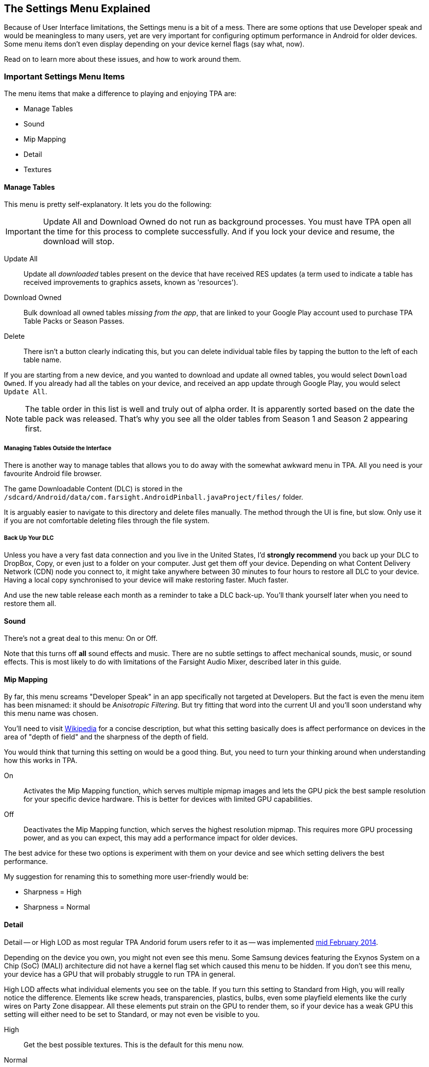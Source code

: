 [[Settings_Menu]]
== The Settings Menu Explained

Because of User Interface limitations, the Settings menu is a bit of a mess. There are some options that use Developer speak and would be meaningless to many users, yet are very important for configuring optimum performance in Android for older devices. Some menu items don't even display depending on your device kernel flags (say what, now). 

Read on to learn more about these issues, and how to work around them.

=== Important Settings Menu Items
The menu items that make a difference to playing and enjoying TPA are:

* Manage Tables
* Sound
* Mip Mapping
* Detail
* Textures

==== Manage Tables

This menu is pretty self-explanatory. It lets you do the following:

IMPORTANT: Update All and Download Owned do not run as background processes. You must have TPA open all the time for this process to complete successfully. And if you lock your device and resume, the download will stop.

Update All::
Update all _downloaded_ tables present on the device that have received RES updates (a term used to indicate a table has received improvements to graphics assets, known as 'resources'). 
Download Owned:: 
Bulk download all owned tables _missing from the app_, that are linked to your Google Play account used to purchase TPA Table Packs or Season Passes. 
Delete::
There isn't a button clearly indicating this, but you can delete individual table files by tapping the button to the left of each table name.

If you are starting from a new device, and you wanted to download and update all owned tables, you would select `Download Owned`. If you already had all the tables on your device, and received an app update through Google Play, you would select `Update All`. 

NOTE: The table order in this list is well and truly out of alpha order. It is apparently sorted based on the date the table pack was released. That's why you see all the older tables from Season 1 and Season 2 appearing first. 

===== Managing Tables Outside the Interface

There is another way to manage tables that allows you to do away with the somewhat awkward menu in TPA. All you need is your favourite Android file browser.

The game Downloadable Content (DLC) is stored in the `/sdcard/Android/data/com.farsight.AndroidPinball.javaProject/files/` folder. 

It is arguably easier to navigate to this directory and delete files manually. The method through the UI is fine, but slow. Only use it if you are not comfortable deleting files through the file system.

===== Back Up Your DLC

Unless you have a very fast data connection and you live in the United States, I'd *strongly recommend* you back up your DLC to DropBox, Copy, or even just to a folder on your computer. Just get them off your device. Depending on what Content Delivery Network (CDN) node you connect to, it might take anywhere between 30 minutes to four hours to restore all DLC to your device. Having a local copy synchronised to your device will make restoring faster. Much faster.

And use the new table release each month as a reminder to take a DLC back-up. You'll thank yourself later when you need to restore them all.

==== Sound

There's not a great deal to this menu: On or Off. 

Note that this turns off *all* sound effects and music. There are no subtle settings to affect mechanical sounds, music, or sound effects. This is most likely to do with limitations of the Farsight Audio Mixer, described later in this guide.

==== Mip Mapping

By far, this menu screams "Developer Speak" in an app specifically not targeted at Developers. But the fact is even the menu item has been misnamed: it should be _Anisotropic Filtering_. But try fitting that word into the current UI and you'll soon understand why this menu name was chosen. 

You'll need to visit http://en.m.wikipedia.org/wiki/Mipmap[Wikipedia] for a concise description, but what this setting basically does is affect performance on devices in the area of "depth of field" and the sharpness of the depth of field.

You would think that turning this setting on would be a good thing. But, you need to turn your thinking around when understanding how this works in TPA.

On::
Activates the Mip Mapping function, which serves multiple mipmap images and lets the GPU pick the best sample resolution for your specific device hardware. This is better for devices with limited GPU capabilities.  
Off::
Deactivates the Mip Mapping function, which serves the highest resolution mipmap. This requires more GPU processing power, and as you can expect, this may add a performance impact for older devices.

The best advice for these two options is experiment with them on your device and see which setting delivers the best performance.

My suggestion for renaming this to something more user-friendly would be:

* Sharpness = High
* Sharpness = Normal

==== Detail

Detail -- or High LOD as most regular TPA Andorid forum users refer to it as -- was implemented http://pinballarcadefans.com/showthread.php/7358-High-lod-model-beta[mid February 2014].

Depending on the device you own, you might not even see this menu. Some Samsung devices featuring the Exynos System on a Chip (SoC) (MALI) architecture did not have a kernel flag set which caused this menu to be hidden. If you don't see this menu, your device has a GPU that will probably struggle to run TPA in general.

High LOD affects what individual elements you see on the table. If you turn this setting to Standard from High, you will really notice the difference. Elements like screw heads, transparencies, plastics, bulbs, even some playfield elements like the curly wires on Party Zone disappear. All these elements put strain on the GPU to render them, so if your device has a weak GPU this setting will either need to be set to Standard, or may not even be visible to you.

High::
Get the best possible textures. This is the default for this menu now.
Normal::
Less crisp textures, but a performance boost for older devices.

==== Textures

Textures is actually to do with Polygon counts in the models on the Tables. If you set this to the Normal setting, close ups of stand-up targets in _The Machine: Bride of Pinbot_ appear hexagonal. Set it to High, and they are far less hexagonal featuring about twice the polygon count.

High::
The highest polygon count possible in the table models used in TPA. This is the default for this menu now.
Normal::
Hexagonal shaped round targets, and other trade-offs that make some playfield elements appear jaggy at distance, and blocky when zoomed in upon.

=== Other Settings Menu Items

The rest of these options really belong in another menu. I've suggested this in http://pinballarcadefans.com/showthread.php/9603-Improve-the-Settings-Menu[this thread] but at the time of writing the issue has not been publicly acknowledged.

Controls::
Text instructions on how to use touchscreen controls. There isn't room in this screen to go into detail about configuring touch regions, or using a Hardware Controller.
Videos::
You can purchase two videos to stream.
Our Mission::
What the game's primary mission is.
FarSight Credits::
The dedicated production team behind our favourite game.
Twilight Zone Credits::
Included only to meet the requirements of the Kickstarter award tiers for this table.
Star Trek Credits::
Included only to meet the requirements of the Kickstarter award tiers for this table.
Terminator 2 Credits::
Included only to meet the requirements of the Kickstarter award tiers for this table.
Addams Family Credits::
Included only to meet the requirements of the Kickstarter award tiers for this table.
